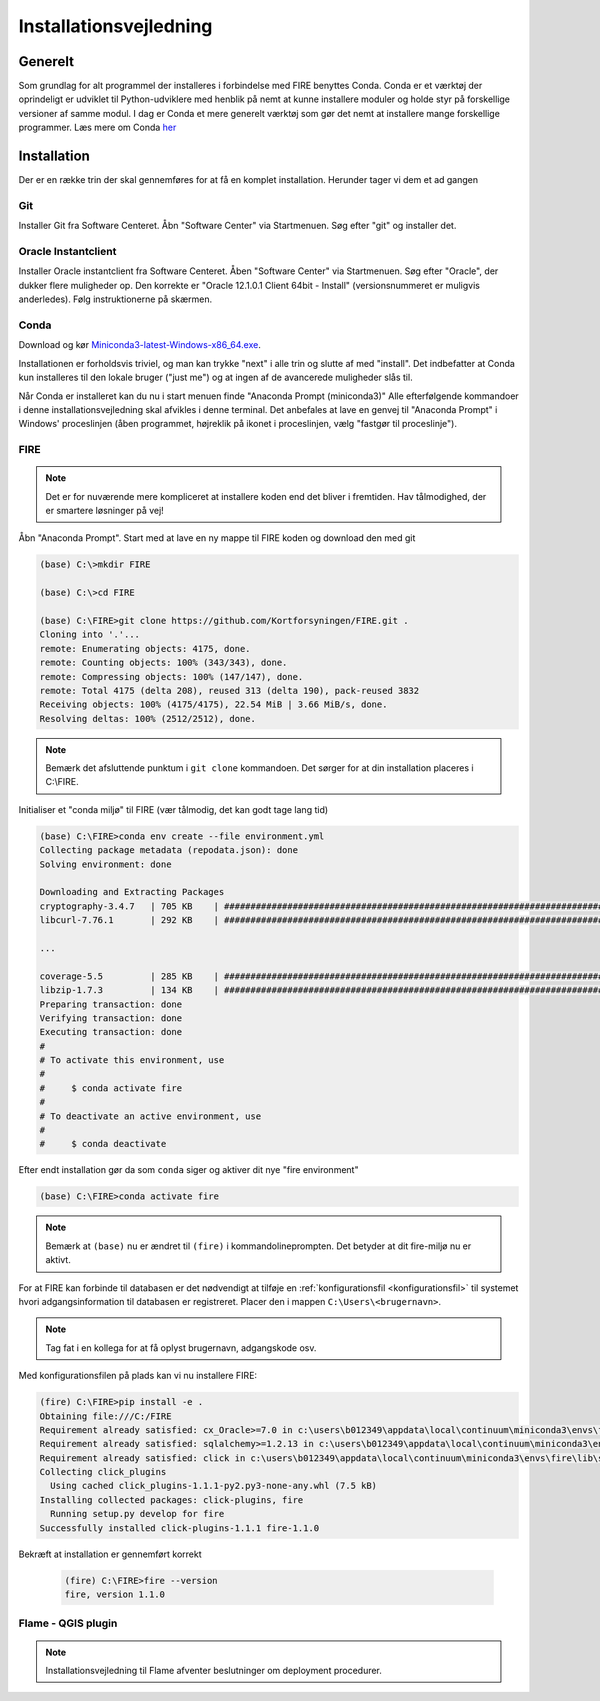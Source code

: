 .. _installation:

Installationsvejledning
=======================

Generelt
--------

Som grundlag for alt programmel der installeres i forbindelse med FIRE benyttes
Conda. Conda er et værktøj der oprindeligt er udviklet til
Python-udviklere med henblik på nemt at kunne installere moduler og holde styr
på forskellige versioner af samme modul. I dag er Conda et mere generelt
værktøj som gør det nemt at installere mange forskellige programmer. Læs mere om
Conda `her
<https://docs.conda.io/projects/conda/en/latest/user-guide/getting-started.html>`_

Installation
------------

Der er en række trin der skal gennemføres for at få en komplet installation.
Herunder tager vi dem et ad gangen

Git
++++

Installer Git fra Software Centeret. Åbn "Software Center" via Startmenuen. Søg
efter "git" og installer det.

.. image:: figures/gitfrasoftwarecenter.PNG
  :width: 800
  :alt: Git i softwarecenter


Oracle Instantclient
++++++++++++++++++++

Installer Oracle instantclient fra Software Centeret. Åben "Software Center" via Startmenuen.
Søg efter "Oracle", der dukker flere muligheder op. Den korrekte er
"Oracle 12.1.0.1 Client 64bit - Install" (versionsnummeret er muligvis anderledes). Følg
instruktionerne på skærmen.

.. image:: figures/oraclefrasoftwarecenter.PNG
   :width: 800
   :alt: Oracle i softwarecenter

Conda
+++++

Download og kør `Miniconda3-latest-Windows-x86_64.exe
<https://repo.anaconda.com/miniconda/Miniconda3-latest-Windows-x86_64.exe>`_.

.. image:: figures/miniconda_start.PNG
  :width: 400
  :alt: Miniconda

Installationen er forholdsvis triviel, og man kan trykke "next" i alle trin og
slutte af med "install". Det indbefatter at Conda kun installeres til den
lokale bruger ("just me") og at ingen af de avancerede muligheder slås til.

.. image:: figures/miniconda_just_me.PNG
  :width: 400
  :alt: Miniconda - just me

.. image:: figures/miniconda_bibliotek.PNG
  :width: 400
  :alt: Miniconda bibliotek

.. image:: figures/miniconda_advanced.PNG
  :width: 400
  :alt: Miniconda advanced

Når Conda er installeret kan du nu i start menuen finde "Anaconda Prompt
(miniconda3)" Alle efterfølgende kommandoer i denne installationsvejledning skal
afvikles i denne terminal. Det anbefales at lave en genvej til "Anaconda Prompt"
i Windows' proceslinjen (åben programmet, højreklik på ikonet i proceslinjen,
vælg "fastgør til proceslinje").

FIRE
+++++++++++++++++

.. note::

    Det er for nuværende mere kompliceret at installere koden end det bliver i fremtiden.
    Hav tålmodighed, der er smartere løsninger på vej!

Åbn "Anaconda Prompt". Start med at lave en ny mappe til FIRE koden og download
den med git

.. code-block::

    (base) C:\>mkdir FIRE

    (base) C:\>cd FIRE

    (base) C:\FIRE>git clone https://github.com/Kortforsyningen/FIRE.git .
    Cloning into '.'...
    remote: Enumerating objects: 4175, done.
    remote: Counting objects: 100% (343/343), done.
    remote: Compressing objects: 100% (147/147), done.
    remote: Total 4175 (delta 208), reused 313 (delta 190), pack-reused 3832
    Receiving objects: 100% (4175/4175), 22.54 MiB | 3.66 MiB/s, done.
    Resolving deltas: 100% (2512/2512), done.

.. note::

    Bemærk det afsluttende punktum i ``git clone`` kommandoen. Det sørger for at din installation placeres i C:\\FIRE.


Initialiser et "conda miljø" til FIRE (vær tålmodig, det kan godt tage lang tid)

.. code-block::

    (base) C:\FIRE>conda env create --file environment.yml
    Collecting package metadata (repodata.json): done
    Solving environment: done

    Downloading and Extracting Packages
    cryptography-3.4.7   | 705 KB    | ############################################################################ | 100%
    libcurl-7.76.1       | 292 KB    | ############################################################################ | 100%

    ...

    coverage-5.5         | 285 KB    | ############################################################################ | 100%
    libzip-1.7.3         | 134 KB    | ############################################################################ | 100%
    Preparing transaction: done
    Verifying transaction: done
    Executing transaction: done
    #
    # To activate this environment, use
    #
    #     $ conda activate fire
    #
    # To deactivate an active environment, use
    #
    #     $ conda deactivate

Efter endt installation gør da som ``conda`` siger og aktiver dit nye "fire environment"

.. code-block::

    (base) C:\FIRE>conda activate fire

.. note::

  Bemærk at ``(base)`` nu er ændret til ``(fire)`` i kommandolineprompten.
  Det betyder at dit fire-miljø nu er aktivt.

For at FIRE kan forbinde til databasen er det nødvendigt at tilføje en
:ref:`konfigurationsfil <konfigurationsfil>` til systemet hvori adgangsinformation
til databasen er registreret. Placer den i mappen ``C:\Users\<brugernavn>``.

.. note::

  Tag fat i en kollega for at få oplyst brugernavn, adgangskode osv.

Med konfigurationsfilen på plads kan vi nu installere FIRE:

.. code-block::

    (fire) C:\FIRE>pip install -e .
    Obtaining file:///C:/FIRE
    Requirement already satisfied: cx_Oracle>=7.0 in c:\users\b012349\appdata\local\continuum\miniconda3\envs\fire\lib\site-packages (from fire==1.0.1) (7.0.0)
    Requirement already satisfied: sqlalchemy>=1.2.13 in c:\users\b012349\appdata\local\continuum\miniconda3\envs\fire\lib\site-packages (from fire==1.0.1) (1.2.18)
    Requirement already satisfied: click in c:\users\b012349\appdata\local\continuum\miniconda3\envs\fire\lib\site-packages (from fire==1.0.1) (7.1.2)
    Collecting click_plugins
      Using cached click_plugins-1.1.1-py2.py3-none-any.whl (7.5 kB)
    Installing collected packages: click-plugins, fire
      Running setup.py develop for fire
    Successfully installed click-plugins-1.1.1 fire-1.1.0


Bekræft at installation er gennemført korrekt

    .. code-block::

        (fire) C:\FIRE>fire --version
        fire, version 1.1.0



Flame - QGIS plugin
+++++++++++++++++++

.. note::

    Installationsvejledning til Flame afventer beslutninger om deployment
    procedurer.
